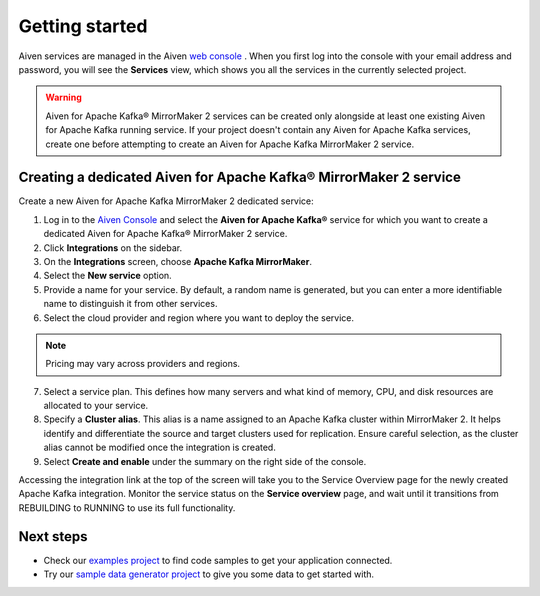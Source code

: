 Getting started
===============

Aiven services are managed in the Aiven `web console <https://console.aiven.io/>`__ . When you first log into the console with your email address and password, you will see the **Services** view, which shows you all the services in the currently selected project.

.. Warning::

    Aiven for Apache Kafka® MirrorMaker 2 services can be created only alongside at least one existing Aiven for Apache Kafka running service.
    If your project doesn't contain any Aiven for Apache Kafka services, create one before attempting to create an Aiven for Apache Kafka MirrorMaker 2 service.

.. _apache_kafka_mirrormaker_dedicated_cluster:

Creating a dedicated Aiven for Apache Kafka® MirrorMaker 2 service
------------------------------------------------------------------

Create a new Aiven for Apache Kafka MirrorMaker 2 dedicated service:

1. Log in to the `Aiven Console <https://console.aiven.io/>`_ and select the **Aiven for Apache Kafka®** service for which you want to create a dedicated Aiven for Apache Kafka® MirrorMaker 2 service.

2. Click **Integrations** on the sidebar.

3. On the **Integrations** screen, choose **Apache Kafka MirrorMaker**. 

4. Select the **New service** option.

5. Provide a name for your service. By default, a random name is generated, but you can enter a more identifiable name to distinguish it from other services.

6. Select the cloud provider and region where you want to deploy the service.

.. note:: 
    Pricing may vary across providers and regions.

7. Select a service plan. This defines how many servers and what kind of memory, CPU, and disk resources are allocated to your service.

8. Specify a **Cluster alias**. This alias is a name assigned to an Apache Kafka cluster within MirrorMaker 2. It helps identify and differentiate the source and target clusters used for replication. Ensure careful selection, as the cluster alias cannot be modified once the integration is created.

9.  Select **Create and enable** under the summary on the right side of the console. 

Accessing the integration link at the top of the screen will take you to the Service Overview page for the newly created Apache Kafka integration. Monitor the service status on the **Service overview** page, and wait until it transitions from REBUILDING to RUNNING to use its full functionality.


Next steps
----------

* Check our `examples project <https://github.com/aiven/aiven-examples>`_ to find code samples to get your application connected.

* Try our `sample data generator project <https://github.com/aiven/python-fake-data-producer-for-apache-kafka>`_ to give you some data to get started with.

